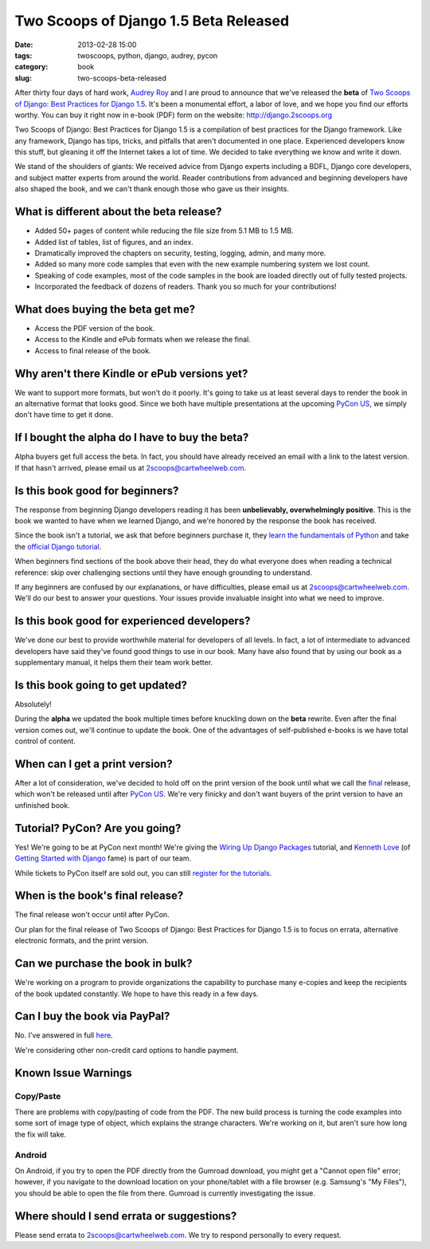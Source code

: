 ======================================
Two Scoops of Django 1.5 Beta Released
======================================

:date: 2013-02-28 15:00
:tags: twoscoops, python, django, audrey, pycon
:category: book
:slug: two-scoops-beta-released

After thirty four days of hard work, `Audrey Roy`_ and I are proud to announce that we've released the **beta** of `Two Scoops of Django: Best Practices for Django 1.5`_. It's been a monumental effort, a labor of love, and we hope you find our efforts worthy. You can buy it right now in e-book (PDF) form on the website: http://django.2scoops.org

Two Scoops of Django: Best Practices for Django 1.5 is a compilation of best practices for the Django framework. Like any framework, Django has tips, tricks, and pitfalls that aren't documented in one place. Experienced developers know this stuff, but gleaning it off the Internet takes a lot of time. We decided to take everything we know and write it down. 

We stand of the shoulders of giants: We received advice from Django experts including a BDFL, Django core developers, and subject matter experts from around the world. Reader contributions from advanced and beginning developers have also shaped the book, and we can't thank enough those who gave us their insights.

.. image:: https://s3.amazonaws.com/twoscoops/img/tsd-cover-beta.png
   :name: Two Scoops of Django
   :align: center
   :target: http://django.2scoops.org/

.. raw:: html

    <a name="features"></a>

What is different about the beta release?
=========================================

* Added 50+ pages of content while reducing the file size from 5.1 MB to 1.5 MB.
* Added list of tables, list of figures, and an index.
* Dramatically improved the chapters on security, testing, logging, admin, and many more.
* Added so many more code samples that even with the new example numbering system we lost count.
* Speaking of code examples, most of the code samples in the book are loaded directly out of fully tested projects.
* Incorporated the feedback of dozens of readers. Thank you so much for your contributions!


.. raw:: html

    <a name="what-do-i-get"></a>

What does buying the beta get me?
=================================

* Access the PDF version of the book.
* Access to the Kindle and ePub formats when we release the final.
* Access to final release of the book.

.. raw:: html

    <a name="alternative-formats"></a>

Why aren't there Kindle or ePub versions yet?
===============================================

We want to support more formats, but won't do it poorly. It's going to take us at least several days to render the book in an alternative format that looks good. Since we both have multiple presentations at the upcoming `PyCon US`_, we simply don't have time to get it done.

.. raw:: html

    <a name="alpha-buyers"></a>

If I bought the alpha do I have to buy the beta?
=================================================

Alpha buyers get full access the beta. In fact, you should have already received an email with a link to the latest version. If that hasn't arrived, please email us at 2scoops@cartwheelweb.com.

.. raw:: html

    <a name="beginners"></a>

Is this book good for beginners?
================================

The response from beginning Django developers reading it has been **unbelievably, overwhelmingly positive**. This is the book we wanted to have when we learned Django, and we're honored by the response the book has received.

Since the book isn't a tutorial, we ask that before beginners purchase it, they `learn the fundamentals of`_ `Python`_ and take the `official Django tutorial`_.

.. _Python: http://www.amazon.com/Learn-Python-Hard-Way-Introduction/dp/0321884914/?ie=UTF8&tag=ihpydanny-20
.. _`learn the fundamentals of`: http://learnpythonthehardway.org/
.. _`official Django tutorial`: https://docs.djangoproject.com/en/1.5/intro/tutorial01/

When beginners find sections of the book above their head, they do what everyone does when reading a technical reference: skip over challenging sections until they have enough grounding to understand.

If any beginners are confused by our explanations, or have difficulties, please email us at 2scoops@cartwheelweb.com. We'll do our best to answer your questions. Your issues provide invaluable insight into what we need to improve.

.. raw:: html

    <a name="experienced"></a>

Is this book good for experienced developers?
===========================================================

We've done our best to provide worthwhile material for developers of all levels. In fact, a lot of intermediate to advanced developers have said they've found good things to use in our book. Many have also found that by using our book as a supplementary manual, it helps them their team work better.

.. raw:: html

    <a name="updates"></a>

Is this book going to get updated?
==================================

Absolutely!

During the **alpha** we updated the book multiple times before knuckling down on the **beta** rewrite. Even after the final version comes out, we'll continue to update the book. One of the advantages of self-published e-books is we have total control of content. 

.. raw:: html

    <a name="print"></a>

When can I get a print version?
===============================

After a lot of consideration, we've decided to hold off on the print version of the book until what we call the final_ release, which won't be released until after `PyCon US`_. We're very finicky and don't want buyers of the print version to have an unfinished book.

.. raw:: html

    <a name="tutorial"></a>
    <a name="pycon"></a>
    <a name="wiring-up-django-packages"></a>

Tutorial? PyCon? Are you going?
==================================

Yes! We're going to be at PyCon next month!  We're giving the `Wiring Up Django Packages`_ tutorial, and `Kenneth Love`_ (of `Getting Started with Django`_ fame) is part of our team. 

While tickets to PyCon itself are sold out, you can still `register for the tutorials`_.

.. raw:: html

    <a name="final"></a>

When is the book's final release?
=================================

The final release won't occur until after PyCon. 

Our plan for the final release of Two Scoops of Django: Best Practices for Django 1.5 is to focus on errata, alternative electronic formats, and the print version.

.. raw:: html

    <a name="bulk"></a>

Can we purchase the book in bulk?
=================================

We're working on a program to provide organizations the capability to purchase many e-copies and keep the recipients of the book updated constantly. We hope to have this ready in a few days.

.. raw:: html

    <a name="paypal"></a>

Can I buy the book via PayPal?
=================================

No. I've answered in full here_.

We're considering other non-credit card options to handle payment.

.. _here: http://pydanny.com/we-are-not-using-paypal.html

.. raw:: html

    <a name="known-issue-warnings"></a>

Known Issue Warnings
====================

Copy/Paste
----------

There are problems with copy/pasting of code from the PDF. The new build process is turning the code examples into some sort of image type of object, which explains the strange characters. We're working on it, but aren't sure how long the fix will take. 

Android
---------
On Android, if you try to open the PDF directly from the Gumroad download, you might get a "Cannot open file" error; however, if you navigate to the download location on your phone/tablet with a file browser (e.g. Samsung's "My Files"), you should be able to open the file from there. Gumroad is currently investigating the issue.

.. raw:: html

    <a name="errata"></a>

Where should I send errata or suggestions?
===========================================

Please send errata to 2scoops@cartwheelweb.com. We try to respond personally to every request.



.. _`DjangoCon Europe 2013`: http://2013.djangocon.eu/
.. _`DjangoCon Europe 2012`: http://2012.djangocon.eu/


.. _tutorial: https://us.pycon.org/2013/schedule/presentation/11/
.. _`PyCon US`: https://us.pycon.org/2013/

.. _tutorials: https://us.pycon.org/2013/registration/register/
.. _LaTeX: http://www.latex-project.org/
.. _book: http://django.2scoops.org
.. _`Two Scoops of Django: Best Practices for Django 1.5`: http://django.2scoops.org
.. _`Audrey Roy`: http://audreymroy.com
.. _`Kenneth Love`: http://brack3t.com/
.. _`Getting Started with Django`: http://gettingstartedwithdjango.com/
.. _`Wiring Up Django Packages`: https://us.pycon.org/2013/schedule/presentation/11/
.. _`register for the tutorials`: https://us.pycon.org/2013/registration/register/
.. _final: http://pydanny.com/two-scoops-beta-released.html#final